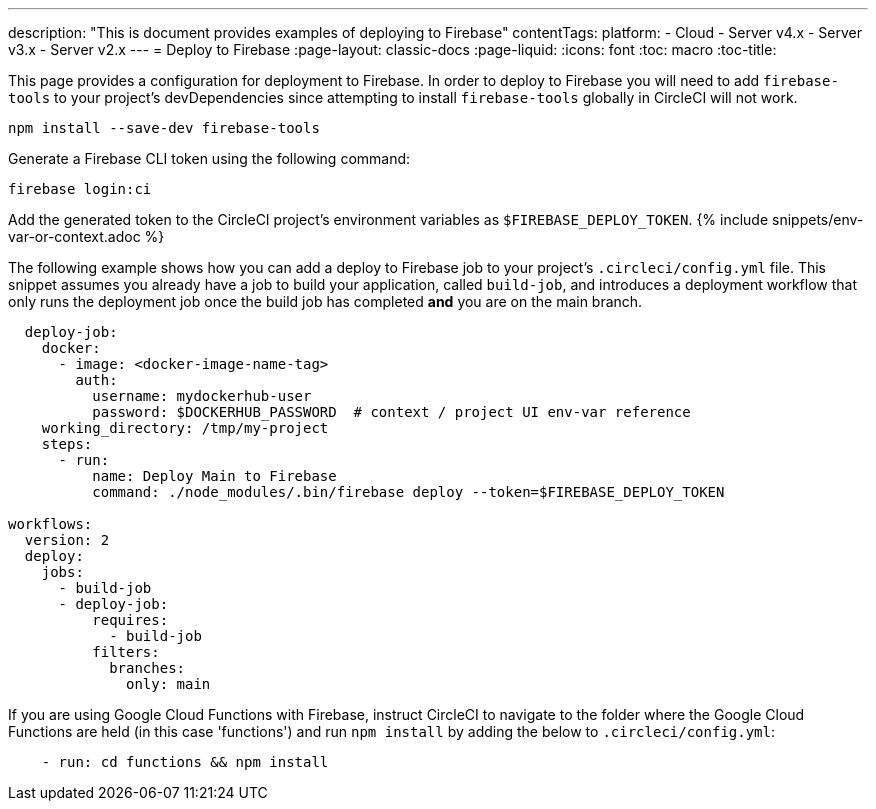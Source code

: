---
description: "This is document provides examples of deploying to Firebase"
contentTags: 
  platform:
  - Cloud
  - Server v4.x
  - Server v3.x
  - Server v2.x
---
= Deploy to Firebase
:page-layout: classic-docs
:page-liquid:
:icons: font
:toc: macro
:toc-title:

This page provides a configuration for deployment to Firebase. In order to deploy to Firebase you will need to add `firebase-tools` to your project's devDependencies since attempting to install `firebase-tools` globally in CircleCI will not work.

```shell
npm install --save-dev firebase-tools
```

Generate a Firebase CLI token using the following command:

```shell
firebase login:ci
```

Add the generated token to the CircleCI project's environment variables as `$FIREBASE_DEPLOY_TOKEN`. {% include snippets/env-var-or-context.adoc %}

The following example shows how you can add a deploy to Firebase job to your project's `.circleci/config.yml` file. This snippet assumes you already have a job to build your application, called `build-job`, and introduces a deployment workflow that only runs the deployment job once the build job has completed **and** you are on the main branch.

```yaml
  deploy-job:
    docker:
      - image: <docker-image-name-tag>
        auth:
          username: mydockerhub-user
          password: $DOCKERHUB_PASSWORD  # context / project UI env-var reference
    working_directory: /tmp/my-project
    steps:
      - run:
          name: Deploy Main to Firebase
          command: ./node_modules/.bin/firebase deploy --token=$FIREBASE_DEPLOY_TOKEN

workflows:
  version: 2
  deploy:
    jobs:
      - build-job
      - deploy-job:
          requires:
            - build-job
          filters:
            branches:
              only: main

```

If you are using Google Cloud Functions with Firebase, instruct CircleCI to navigate to the folder where the Google Cloud Functions are held (in this case 'functions') and run `npm install` by adding the below to `.circleci/config.yml`:

```yaml
    - run: cd functions && npm install
```